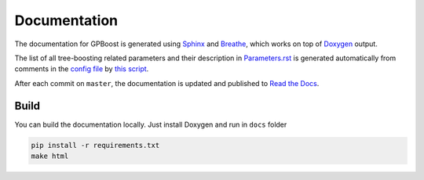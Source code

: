 Documentation
=============

The documentation for GPBoost is generated using `Sphinx <https://www.sphinx-doc.org/>`__
and `Breathe <https://breathe.readthedocs.io/>`__, which works on top of `Doxygen <https://www.doxygen.nl/index.html>`__ output.

The list of all tree-boosting related parameters and their description in `Parameters.rst <./Parameters.rst>`__
is generated automatically from comments in the `config file <https://github.com/fabsig/GPBoost/blob/master/include/LightGBM/config.h>`__
by `this script <https://github.com/fabsig/GPBoost/blob/master/helpers/parameter_generator.py>`__.

After each commit on ``master``, the documentation is updated and published to `Read the Docs <https://gpboost.readthedocs.io/>`__.

Build
-----

You can build the documentation locally. Just install Doxygen and run in ``docs`` folder

.. code:: sh

    pip install -r requirements.txt
    make html
